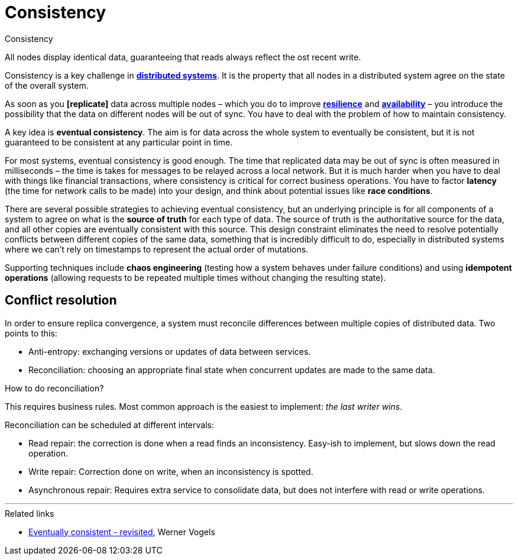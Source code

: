 = Consistency

.Consistency
****
All nodes display identical data, guaranteeing that reads always reflect the ost recent write.
****

Consistency is a key challenge in *link:./distributed-system.adoc[distributed systems]*. It is the property that all nodes in a distributed system agree on the state of the overall system.

As soon as you *[replicate]* data across multiple nodes – which you do to improve *link:./fault-tolerance.adoc[resilience]* and *link:./availability.adoc[availability]* – you introduce the possibility that the data on different nodes will be out of sync. You have to deal with the problem of how to maintain consistency.

A key idea is *eventual consistency*. The aim is for data across the whole system to eventually be consistent, but it is not guaranteed to be consistent at any particular point in time.

// Eventual conditions, also known as *optimistic replication*, in distributed systems, ... to achieve high availability. Eventually all access to a resource will return the most recently-written data.

// Eventual consistency is a *weak guarantee* that data is up-to-date.

For most systems, eventual consistency is good enough. The time that replicated data may be out of sync is often measured in milliseconds – the time is takes for messages to be relayed across a local network. But it is much harder when you have to deal with things like financial transactions, where consistency is critical for correct business operations. You have to factor *latency* (the time for network calls to be made) into your design, and think about potential issues like *race conditions*.

There are several possible strategies to achieving eventual consistency, but an underlying principle is for all components of a system to agree on what is the *source of truth* for each type of data. The source of truth is the authoritative source for the data, and all other copies are eventually consistent with this source. This design constraint eliminates the need to resolve potentially conflicts between different copies of the same data, something that is incredibly difficult to do, especially in distributed systems where we can't rely on timestamps to represent the actual order of mutations.

Supporting techniques include *chaos engineering* (testing how a system behaves under failure conditions) and using *idempotent operations* (allowing requests to be repeated multiple times without changing the resulting state).

== Conflict resolution

In order to ensure replica convergence, a system must reconcile differences between multiple copies of distributed data. Two points to this:

* Anti-entropy: exchanging versions or updates of data between services.
* Reconciliation: choosing an appropriate final state when concurrent updates are made to the same data.

How to do reconciliation?

This requires business rules. Most common approach is the easiest to implement: _the last writer wins_.

Reconciliation can be scheduled at different intervals:

* Read repair: the correction is done when a read finds an inconsistency. Easy-ish to implement, but slows down the read operation.

* Write repair: Correction done on write, when an inconsistency is spotted.

* Asynchronous repair: Requires extra service to consolidate data, but does not interfere with read or write operations.

''''

.Related links
****
* http://www.allthingsdistributed.com/2008/12/eventually_consistent.html[Eventually consistent - revisited], Werner Vogels
****
